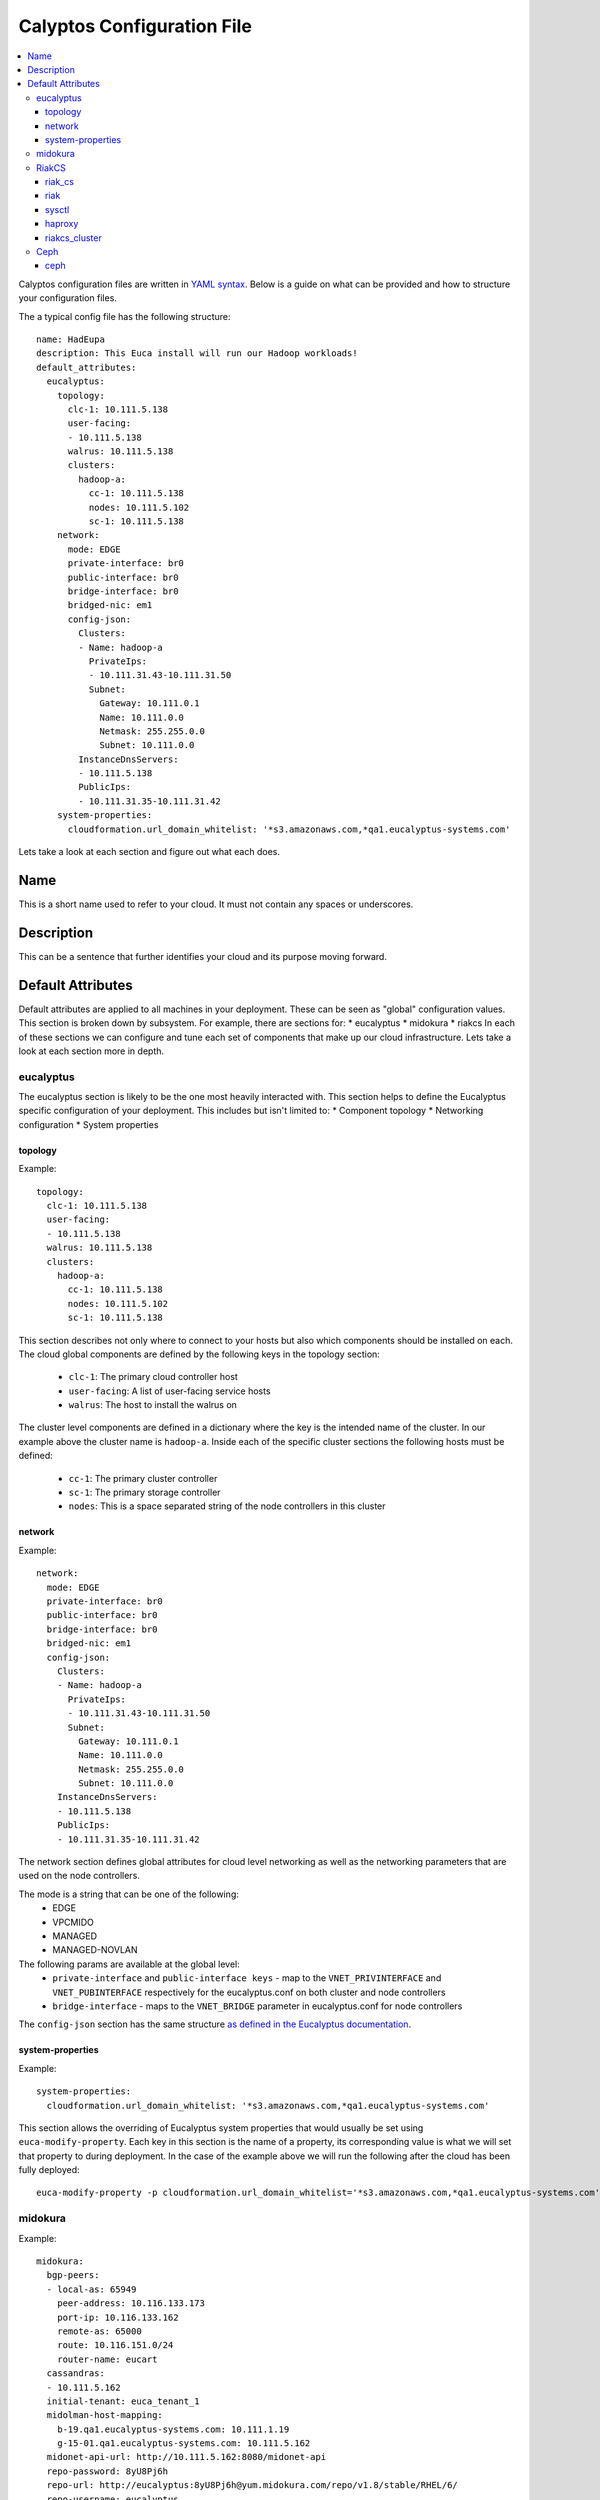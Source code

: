 Calyptos Configuration File
***************************

.. contents:: :local:

Calyptos configuration files are written in `YAML syntax <http://en.wikipedia.org/wiki/YAML/>`_.
Below is a guide on what can be provided and how to structure your configuration files.

The a typical config file has the following structure::

    name: HadEupa
    description: This Euca install will run our Hadoop workloads!
    default_attributes:
      eucalyptus:
        topology:
          clc-1: 10.111.5.138
          user-facing:
          - 10.111.5.138
          walrus: 10.111.5.138
          clusters:
            hadoop-a:
              cc-1: 10.111.5.138
              nodes: 10.111.5.102
              sc-1: 10.111.5.138
        network:
          mode: EDGE
          private-interface: br0
          public-interface: br0
          bridge-interface: br0
          bridged-nic: em1
          config-json:
            Clusters:
            - Name: hadoop-a
              PrivateIps:
              - 10.111.31.43-10.111.31.50
              Subnet:
                Gateway: 10.111.0.1
                Name: 10.111.0.0
                Netmask: 255.255.0.0
                Subnet: 10.111.0.0
            InstanceDnsServers:
            - 10.111.5.138
            PublicIps:
            - 10.111.31.35-10.111.31.42
        system-properties:
          cloudformation.url_domain_whitelist: '*s3.amazonaws.com,*qa1.eucalyptus-systems.com'

Lets take a look at each section and figure out what each does.

Name
----
This is a short name used to refer to your cloud. It must not contain any spaces or underscores.

Description
-----------
This can be a sentence that further identifies your cloud and its purpose moving forward.

Default Attributes
------------------
Default attributes are applied to all machines in your deployment. These can be seen as "global" configuration values.
This section is broken down by subsystem. For example, there are sections for:
* eucalyptus
* midokura
* riakcs
In each of these sections we can configure and tune each set of components that make up our cloud infrastructure. Lets
take a look at each section more in depth.

eucalyptus
^^^^^^^^^^
The eucalyptus section is likely to be the one most heavily interacted with. This section helps to define the Eucalyptus
specific configuration of your deployment. This includes but isn't limited to:
* Component topology
* Networking configuration
* System properties

topology
""""""""
Example::

    topology:
      clc-1: 10.111.5.138
      user-facing:
      - 10.111.5.138
      walrus: 10.111.5.138
      clusters:
        hadoop-a:
          cc-1: 10.111.5.138
          nodes: 10.111.5.102
          sc-1: 10.111.5.138

This section describes not only where to connect to your hosts but also which components should be installed on each.
The cloud global components are defined by the following keys in the topology section:
  * ``clc-1``: The primary cloud controller host
  * ``user-facing``: A list of user-facing service hosts
  * ``walrus``: The host to install the walrus on
The cluster level components are defined in a dictionary where the key is the intended name of the cluster. In our example
above the cluster name is ``hadoop-a``. Inside each of the specific cluster sections the following hosts must be defined:
  * ``cc-1``: The primary cluster controller
  * ``sc-1``: The primary storage controller
  * ``nodes``: This is a space separated string of the node controllers in this cluster

network
"""""""
Example::

    network:
      mode: EDGE
      private-interface: br0
      public-interface: br0
      bridge-interface: br0
      bridged-nic: em1
      config-json:
        Clusters:
        - Name: hadoop-a
          PrivateIps:
          - 10.111.31.43-10.111.31.50
          Subnet:
            Gateway: 10.111.0.1
            Name: 10.111.0.0
            Netmask: 255.255.0.0
            Subnet: 10.111.0.0
        InstanceDnsServers:
        - 10.111.5.138
        PublicIps:
        - 10.111.31.35-10.111.31.42

The network section defines global attributes for cloud level networking as well as the networking parameters that are
used on the node controllers.

The mode is a string that can be one of the following:
    * EDGE
    * VPCMIDO
    * MANAGED
    * MANAGED-NOVLAN

The following params are available at the global level:
    * ``private-interface`` and ``public-interface keys`` - map to the ``VNET_PRIVINTERFACE`` and ``VNET_PUBINTERFACE``
      respectively for the eucalyptus.conf on both cluster and node controllers
    * ``bridge-interface`` - maps to the ``VNET_BRIDGE`` parameter in eucalyptus.conf for node controllers

The ``config-json`` section has the same structure `as defined in the Eucalyptus documentation <https://www.eucalyptus.com/docs/eucalyptus/4.1.1/index.html#install-guide/nw_edge_ha.html>`_.

system-properties
"""""""""""""""""
Example::

    system-properties:
      cloudformation.url_domain_whitelist: '*s3.amazonaws.com,*qa1.eucalyptus-systems.com'

This section allows the overriding of Eucalyptus system properties that would usually be set using ``euca-modify-property``.
Each key in this section is the name of a property, its corresponding value is what we will set that property to during
deployment. In the case of the example above we will run the following after the cloud has been fully deployed::

    euca-modify-property -p cloudformation.url_domain_whitelist='*s3.amazonaws.com,*qa1.eucalyptus-systems.com'

midokura
^^^^^^^^
Example::

  midokura:
    bgp-peers:
    - local-as: 65949
      peer-address: 10.116.133.173
      port-ip: 10.116.133.162
      remote-as: 65000
      route: 10.116.151.0/24
      router-name: eucart
    cassandras:
    - 10.111.5.162
    initial-tenant: euca_tenant_1
    midolman-host-mapping:
      b-19.qa1.eucalyptus-systems.com: 10.111.1.19
      g-15-01.qa1.eucalyptus-systems.com: 10.111.5.162
    midonet-api-url: http://10.111.5.162:8080/midonet-api
    repo-password: 8yU8Pj6h
    repo-url: http://eucalyptus:8yU8Pj6h@yum.midokura.com/repo/v1.8/stable/RHEL/6/
    repo-username: eucalyptus
    yum-options: --nogpg
    zookeepers:
    - 10.111.5.162:2181

RiakCS
^^^^^^
To deploy and use a RiakCS cluster, the configuration files need to have few sections e.g riak, riak_cs, sysctl, haproxy, riakcs_cluster.

riak_cs
"""""""
Example::

  riak_cs: (Config for RiakCS)
    config:
      riak_cs:
        anonymous_user_creation: true (boolean; default: true; required)
        fold_objects_for_list_keys: true (boolean; default: true; required)
        admin_key": "admin-key" (string; default: "admin-key"; required)
        admin_secret": "admin-secret" (string; default: "admin-secret"; required)
        cs_port: 8080 (int; default: 8080; required; can be any usable port)

riak
""""
Example::

  riak:
    config:
      riak_kv:
        storage_backend: "riak_cs_kv_multi_backend" (string; default: "riak_cs_kv_multi_backend"; required; default value is required for RiakCS deployment)

sysctl
""""""
Example::

  sysctl:
    params: (following params are required to avoid riak-diag warnings)
      net.core.wmem_default: "8388608"
      net.core.rmem_default: "8388608"
      net.core.wmem_max: "8388608"
      net.core.rmem_max: "8388608"
      net.core.netdev_max_backlog: "10000"

haproxy
"""""""
Example::

  haproxy: (required if riak_cs cluster is being placed behind load-balancer)
    incoming_port: 80 (int; default: 80; required; can be any usable port)
    members:
      - "server <host-01> <ip_address_of_riakcs_host-01>:<cs_port value from riak_cs config> weight 1 maxconn 256000 check"
      - "server <host-02> <ip_address_of_riakcs_host-02>:<cs_port value from riak_cs config> weight 1 maxconn 256000 check"
      - "server <host-03> <ip_address_of_riakcs_host-03>:<cs_port value from riak_cs config> weight 1 maxconn 256000 check"

riakcs_cluster
""""""""""""""
Example::

  riakcs_cluster: (Config for RiakCS Cluster)
    topology:
      head: (A host where calyptos bootstraps and creates necessary artifacts for the entire cluster)
        ipaddr: "ip_address of the head node" (string; required)
        fqdn: "host_name of the head node" (string; required)
      stanchion_ip: "ip_address for the stanchion host" (string; required)
      stanchion_port: 8085 (int; default: 8085; required; port for the stanchion host")
      load_balancer: "ip_address" (string; required; where load balancer should be installed for riak_cs cluster)
      nodes:
      - "ip_address" (string; required; ip_address for riakcs nodes)
      - "ip_address" (string; required; ip_address for riakcs nodes)

Ceph
^^^^
To deploy and use a RiakCS cluster, the configuration files need to have few sections e.g riak, riak_cs, sysctl, haproxy, riakcs_cluster.

ceph
""""
Example::

  ceph: (Config for Ceph Cluster)
    config:
      fsid: "unique id, e.g uuid" (string; required)
    topology:
      mon_bootstrap:
        ipaddr: "ip address of a mon host where calyptos bootstraps"
        hostname: "hostname of bootstrap mon host"
      osds:
        - ipaddr: "ip address of an osd host"
          hostname: "hostname of an osd host"
        - ipaddr: "ip address of an osd host"
          hostname: "hostname of an osd host"
          drive: (if using drives for OSDs, if not present, filesystem will be used for single OSD)
            - "drive name if not using OS drive e.g /dev/osd1 [optional]"
            - "drive name if not using OS drive e.g /dev/osd2 [optional]"
